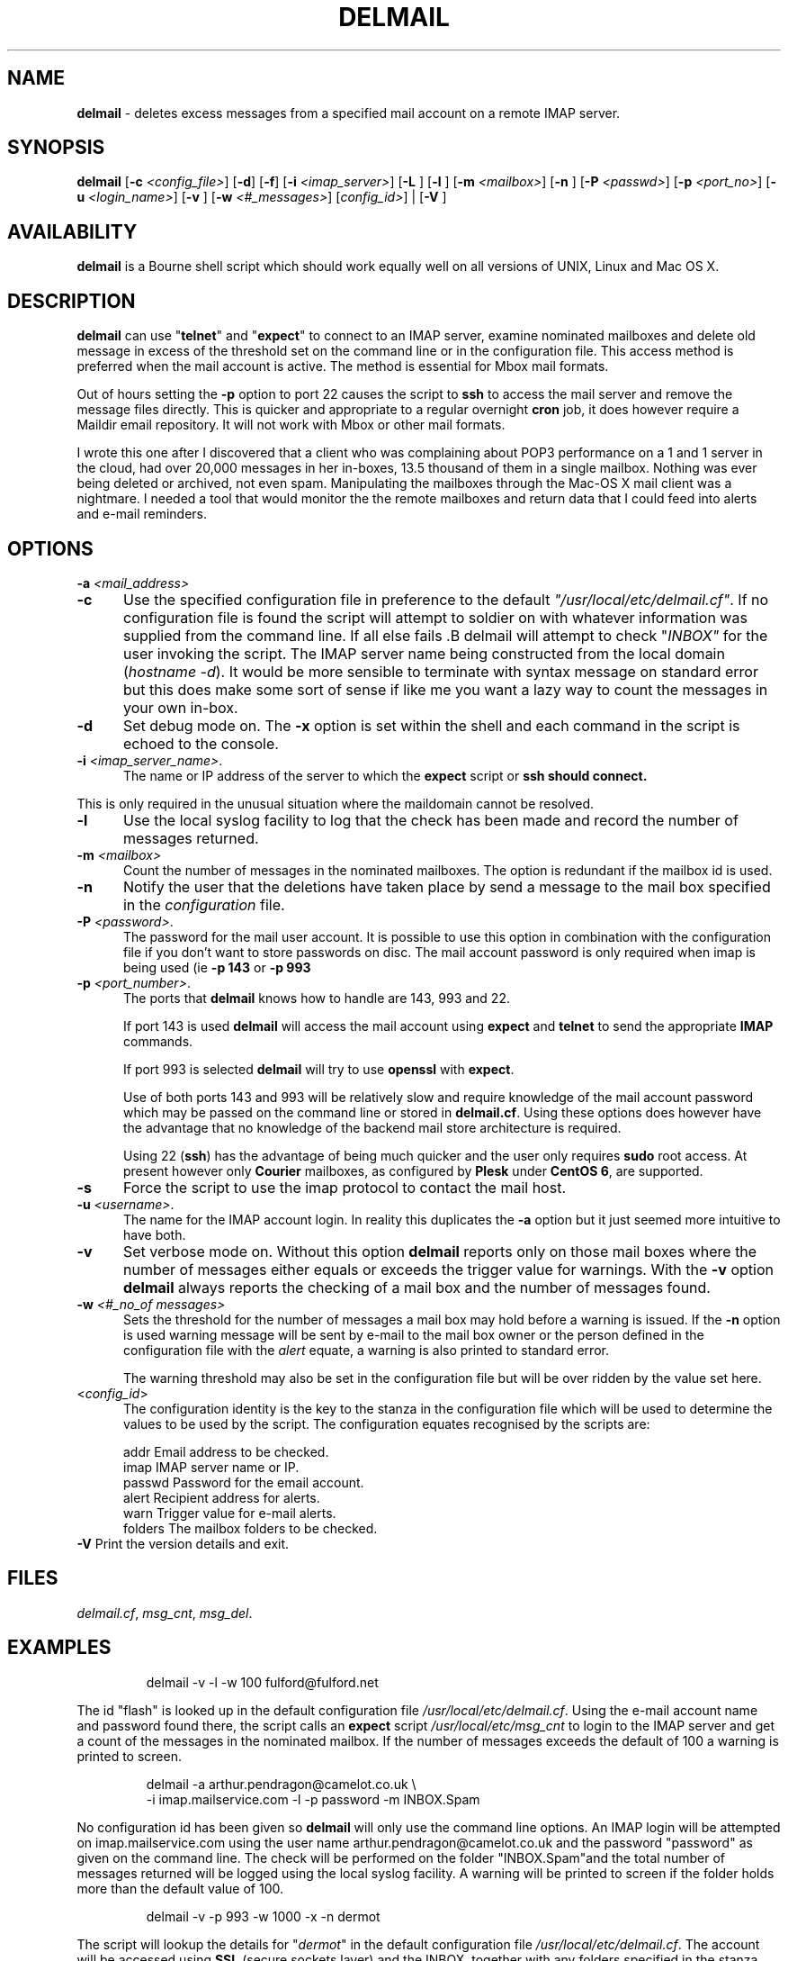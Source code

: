 .TH DELMAIL 8l "28th April 2015 r1.1
.SH NAME
.B delmail
- deletes excess messages from a specified mail account on a remote IMAP server.
.SH SYNOPSIS
\fBdelmail\fR
[\fB-c \fI<config_file>\fR]
[\fB-d\fR]
[\fB-f\fR]
[\fB-i \fI<imap_server>\fR]
[\fB-L \fR]
[\fB-l \fR]
[\fB-m \fI<mailbox>\fR]
[\fB-n \fR]
[\fB-P \fI<passwd>\fR]
[\fB-p \fI<port_no>\fR]
[\fB-u \fI<login_name>\fR]
[\fB-v \fR]
[\fB-w \fI<#_messages>\fR]
[\fIconfig_id>\fR] |
[\fB-V \fR]
.br
.SH AVAILABILITY
.B delmail
is a Bourne shell script which should work equally well on all versions of UNIX,
Linux and Mac OS X.
.SH DESCRIPTION
.B delmail
can use "\fBtelnet\fR"
and "\fBexpect\fR"
to connect to an IMAP server, examine nominated mailboxes and delete old
message in excess of the threshold set on the command line or in the configuration
file. This access method is preferred when the mail account is active. The 
method is essential for Mbox mail formats.
.LP
Out of hours setting the 
.B -p
option to port 22 causes the script to 
.B ssh 
to access the mail server and remove the message files directly. This is 
quicker and appropriate to a regular overnight
.B cron 
job, it does however require a Maildir email repository. It will not work
with Mbox or other mail formats. 
.LP
I wrote this one after I discovered that a client who was complaining about
POP3 performance on a 1 and 1 server in the cloud, had over 20,000 messages in
her in-boxes, 13.5 thousand of them in a single mailbox. Nothing was ever
being deleted or archived, not even spam. Manipulating the mailboxes
through the Mac-OS X mail client was a nightmare. I needed  a tool that
would monitor the the remote mailboxes and return data that I could feed
into alerts and e-mail reminders.
.SH OPTIONS
.TP 5
\fB-a \fI<mail_address>\fR
.TP 5
.B -c
Use the specified configuration file in preference to the default
\fI"/usr/local/etc/delmail.cf"\fR.
If no configuration file is found the 
script will attempt to soldier on with whatever information was supplied from
the command line. If all else fails .B delmail will attempt to check
"\fIINBOX"\fR for the user invoking the script. The IMAP server name
being constructed from the local 
domain (\fIhostname -d\fR).  It would be more sensible to terminate
with syntax message on standard error but this does make some sort of sense
if like me you want a lazy way to count the messages
in your own in-box.
.TP 5
.B -d
Set debug mode on. 
The \fB-x\fR option is set within the shell
and each command in the script is echoed to the console.
.TP 5
\fB-i \fI<imap_server_name>\fR.
The name or IP address of the server to which the 
.B expect 
script or
.B ssh should connect.
.LP
This is only required in the unusual situation where the maildomain cannot
be resolved.
.TP 5
.B -l
Use the local syslog facility to log that the check has been made and 
record the number of messages returned.
.TP 5
\fB-m \fI<mailbox>\fR
Count the number of messages in the nominated mailboxes. The option is redundant
if the mailbox id is used.
.TP 5
\fB-n\fR
Notify the user that the deletions have taken place by send a  
message to the mail box specified in the 
.I configuration 
file.
.TP 5 
\fB-P \fI<password>\fR.
The password for the mail user account. It is possible to use this option in combination with the configuration file if you don't want to store 
passwords on disc. The mail account password is only required when imap is 
being used (ie 
.B -p 143
or
.B -p 993 
.
.TP 5
\fB-p \fI<port_number>\fR.
The ports that
.B delmail
knows how to handle are 143, 993 and 22.
.IP
If port 143 is used 
.B delmail
will access the mail account using 
.B expect 
and
.B telnet
to send the appropriate
.B IMAP
commands.
.IP
If port 993 is selected
.B delmail 
will try to use
.B openssl
with 
.BR expect .
.IP
Use of both ports 143 and 993 will be relatively slow and require knowledge of the
mail account password which may be passed on the command line or stored in
.BR delmail.cf .
Using these options does however have the advantage that no knowledge of the 
backend mail store architecture is required.
.IP
Using 22 (\fBssh\fR)
has the advantage of being much quicker and the user only requires 
.B sudo
root access. At present however only 
.B Courier
mailboxes, as configured by 
.B Plesk
under 
.B CentOS 
.BR 6 ,
are supported.
.TP 5
\fB-s\fR
Force the script to use the imap protocol to contact the mail host.
.TP 5
\fB-u \fI<username>\fR.
The name for the IMAP account login. In reality this duplicates the 
.B -a
option but it just seemed more intuitive to have both. 
.TP 5
.B -v
Set verbose mode on. Without this option 
.B delmail
reports only on those mail boxes where the number of messages either
equals or exceeds the trigger value for warnings. With the
.B -v
option 
.B delmail
always reports the checking of a mail box and the number of messages found.
.TP 5
\fB-w\fI <#_no_of messages>\fR
Sets the threshold for the number of messages a mail box may hold before
a warning is issued. If the 
.B -n
option is used warning message will be sent by e-mail to the mail box owner or
the person defined in the configuration file with the \fIalert\fR equate, a
warning is also printed to standard error.
.IP
The warning threshold may also be set in the configuration file but will be
over ridden by the value set here.
.IP
.TP 5
<\fIconfig_id\fR>
The configuration identity is the key to the stanza in the configuration
file which will be used to determine the values to be used by the script.
The configuration equates recognised by the scripts are:
.IP
.nf
.ft CW
addr      Email address to be checked.
imap      IMAP server name or IP.
passwd    Password for the email account.
alert     Recipient address for alerts.
warn      Trigger value for e-mail alerts.
folders   The mailbox folders to be checked.
.ft R
.fi
.TP 5
\fB-V\fR Print the version details and exit.
.SH FILES
.IR delmail.cf ,
.IR msg_cnt ,
.IR msg_del .
.SH EXAMPLES
.IP
.ft CW
delmail -v -l -w 100 fulford@fulford.net
.ft R
.LP
The id "flash" is looked up in the default configuration file
\fI/usr/local/etc/delmail.cf\fR. Using the e-mail account name and 
password found there, the script calls an \fBexpect\fR script 
.I "/usr/local/etc/msg_cnt" 
to login to the IMAP server and
get a count of the messages in the nominated mailbox. If the number of
messages exceeds the default of 100 a warning is printed to screen.
.IP
.nf
.ft CW
delmail -a arthur.pendragon@camelot.co.uk \\
.br
-i imap.mailservice.com -l -p password  -m INBOX.Spam 
.ft R
.fi
.LP
No configuration id has been given so 
\fBdelmail\fR
will only use the command line options.
An IMAP login will be attempted 
on imap.mailservice.com using the user name arthur.pendragon@camelot.co.uk
and the password "password" as given on the command line. The check will
be performed on the folder "INBOX.Spam"and the total number of messages
returned will be logged using the local syslog facility.  A warning will
be printed to screen if the folder holds more than the default value of 100.
.IP
.nf
.ft CW
delmail  -v -p 993 -w 1000 -x -n dermot 
.ft R
.fi
.LP
The script will lookup the details for "\fIdermot\fR" in the default
configuration file
.IR /usr/local/etc/delmail.cf .
The account will be accessed using 
.B SSL
(secure sockets layer) and the INBOX, together with any folders specified in
the stanza labelled
.IR dermot ,
will be checked and the number of messages counted.
If there are more than 1000
messages in any folder being checked, the nominated person 
(which may or may not be the account holder) will be notified and requested
to ensure that excess messages are removed. The
.B -x
option will also ensure that messages in excess of 1000 will be deleted.
.SH BUGS
The script is quite crude and has very little, if any,  error checking.
The consequences of unexpected input are untested.
.SH SEE ALSO
.IR chkdf ,
.IR chkftpd ,
.IR chkfw ,
.IR chkup ,
.IR msg_cnt ,
.IR msg_del .
.SH AUTHOR
Clifford W Fulford, City Linux. Contact fulford@fulford.net or +44 (0)709 229 5385.
.SH HISTORY
